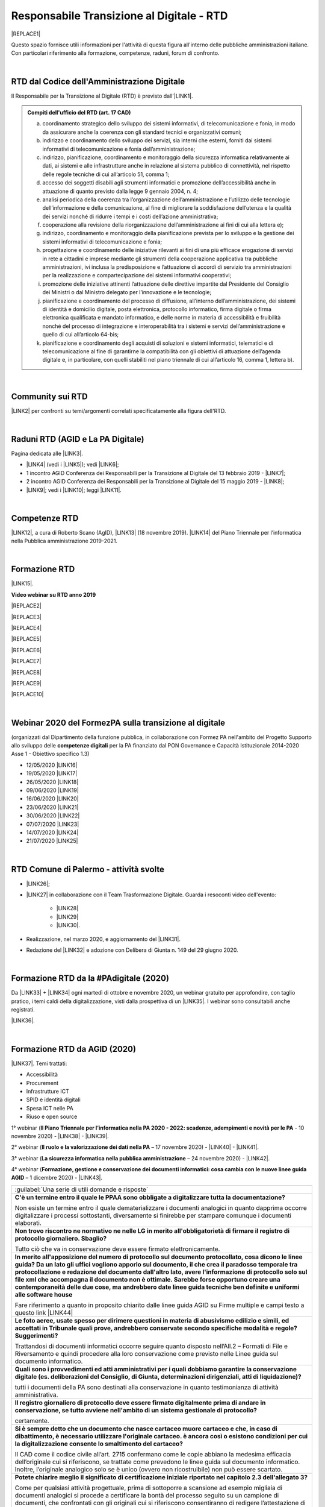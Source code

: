 
.. _hc5d6c4432791562116b1a153c21552c:

Responsabile Transizione al Digitale - RTD
##########################################


|REPLACE1|

Questo spazio fornisce utili informazioni per l'attività di questa figura all'interno delle pubbliche amministrazioni italiane. Con particolari riferimento alla formazione, competenze, raduni, forum di confronto.

|

.. _h60d63c7464c7313d62f3513ba:

RTD dal Codice dell'Amministrazione Digitale
********************************************

Il Responsabile per la Transizione al Digitale (RTD)  è previsto dall'\ |LINK1|\ .


.. admonition:: Compiti dell'ufficio del RTD (art. 17 CAD)

    a) coordinamento strategico dello sviluppo dei sistemi informativi, di telecomunicazione e fonia, in modo da assicurare anche la coerenza con gli standard tecnici e organizzativi comuni;
    
    b) indirizzo e coordinamento dello sviluppo dei servizi, sia interni che esterni, forniti dai sistemi informativi di telecomunicazione e fonia dell’amministrazione;
    
    c) indirizzo, pianificazione, coordinamento e monitoraggio della sicurezza informatica relativamente ai dati, ai sistemi e alle infrastrutture anche in relazione al sistema pubblico di connettività, nel rispetto delle regole tecniche di cui all’articolo 51, comma 1;
    
    d) accesso dei soggetti disabili agli strumenti informatici e promozione dell’accessibilità anche in attuazione di quanto previsto dalla legge 9 gennaio 2004, n. 4;
    
    e) analisi periodica della coerenza tra l’organizzazione dell’amministrazione e l’utilizzo delle tecnologie dell’informazione e della comunicazione, al fine di migliorare la soddisfazione dell’utenza e la qualità dei servizi nonché di ridurre i tempi e i costi dell’azione amministrativa;
    
    f) cooperazione alla revisione della riorganizzazione dell’amministrazione ai fini di cui alla lettera e);
    
    g) indirizzo, coordinamento e monitoraggio della pianificazione prevista per lo sviluppo e la gestione dei sistemi informativi di telecomunicazione e fonia;
    
    h) progettazione e coordinamento delle iniziative rilevanti ai fini di una più efficace erogazione di servizi in rete a cittadini e imprese mediante gli strumenti della cooperazione applicativa tra pubbliche amministrazioni, ivi inclusa la predisposizione e l’attuazione di accordi di servizio tra amministrazioni per la realizzazione e compartecipazione dei sistemi informativi cooperativi; 
    
    i) promozione delle iniziative attinenti l’attuazione delle direttive impartite dal Presidente del Consiglio dei Ministri o dal Ministro delegato per l’innovazione e le tecnologie;
    
    j) pianificazione e coordinamento del processo di diffusione, all’interno dell’amministrazione, dei sistemi di identità e domicilio digitale, posta elettronica, protocollo informatico, firma digitale o firma elettronica qualificata e mandato informatico, e delle norme in materia di accessibilità e fruibilità nonché del processo di integrazione e interoperabilità tra i sistemi e servizi dell’amministrazione e quello di cui all’articolo 64-bis; 
    
    k) pianificazione e coordinamento degli acquisti di soluzioni e sistemi informatici, telematici e di telecomunicazione al fine di garantirne la compatibilità con gli obiettivi di attuazione dell’agenda digitale e, in particolare, con quelli stabiliti nel piano triennale di cui all’articolo 16, comma 1, lettera b).

|

.. _h40772123c68613e73d775722d455a:

Community sui RTD
*****************

\ |LINK2|\  per confronti su temi/argomenti correlati specificatamente alla figura dell'RTD. 

|

.. _h2042144e247e2661c452370702e462a:

Raduni RTD (AGID e La PA Digitale)
**********************************

Pagina dedicata alle \ |LINK3|\ .

* \ |LINK4|\  (vedi i \ |LINK5|\ ); vedi \ |LINK6|\ ;

* 1 incontro AGID Conferenza dei Responsabili per la Transizione al Digitale del 13 febbraio 2019 - \ |LINK7|\ ; 

* 2 incontro AGID Conferenza dei Responsabili per la Transizione al Digitale del 15 maggio 2019 - \ |LINK8|\ ;

* \ |LINK9|\ ; vedi i \ |LINK10|\ ; leggi \ |LINK11|\ .

|

.. _h585553324318284d7c393f3a1e7a78:

Competenze RTD
**************

\ |LINK12|\ , a cura di Roberto Scano (AgID), \ |LINK13|\  (18 novembre 2019). \ |LINK14|\  del Piano Triennale per l’informatica nella Pubblica amministrazione 2019-2021.

|

.. _h461c1261c547d2c6e47b40d6b6231:

Formazione RTD
**************

\ |LINK15|\ .

\ |STYLE0|\ 


|REPLACE2|

 

|REPLACE3|


|REPLACE4|


|REPLACE5|


|REPLACE6|


|REPLACE7|


|REPLACE8|


|REPLACE9|


|REPLACE10|

|

.. _h116b5f641a833551d1c87352624fb:

Webinar 2020 del FormezPA sulla transizione al digitale
*******************************************************

(organizzati dal Dipartimento della funzione pubblica, in collaborazione con Formez PA nell'ambito del Progetto Supporto allo sviluppo delle \ |STYLE1|\  per la PA finanziato dal PON Governance e Capacità Istituzionale 2014-2020 Asse 1 - Obiettivo specifico 1.3) 

* 12/05/2020 \ |LINK16|\ 

* 19/05/2020 \ |LINK17|\ 

* 26/05/2020 \ |LINK18|\ 

* 09/06/2020 \ |LINK19|\ 

* 16/06/2020 \ |LINK20|\ 

* 23/06/2020 \ |LINK21|\ 

* 30/06/2020 \ |LINK22|\ 

* 07/07/2020 \ |LINK23|\ 

* 14/07/2020 \ |LINK24|\ 

* 21/07/2020 \ |LINK25|\ 

|

.. _h4777144564346b74103369267965183:

RTD Comune di Palermo - attività svolte
***************************************

* \ |LINK26|\ ;

* \ |LINK27|\  in collaborazione con il Team Trasformazione Digitale. Guarda i resoconti video dell'evento: 

    * \ |LINK28|\  

    * \ |LINK29|\  

    * \ |LINK30|\ .

* Realizzazione, nel marzo 2020, e aggiornamento del \ |LINK31|\ .

* Redazione del \ |LINK32|\  e adozione con Delibera di Giunta n. 149 del 29 giugno 2020.

|

.. _h3c784b7614f5c49236bca18255c:

Formazione RTD da la #PAdigitale (2020)
***************************************

Da \ |LINK33|\  + \ |LINK34|\  ogni martedì di ottobre e novembre 2020, un webinar gratuito per approfondire, con taglio pratico, i temi caldi della digitalizzazione, visti dalla prospettiva di un \ |LINK35|\ . I webinar sono consultabili anche registrati.

\ |LINK36|\ .

|

.. _h11624e11424447a5b3341172774521f:

Formazione RTD da AGID (2020)
*****************************

\ |LINK37|\ . Temi trattati:

* Accessibilità

* Procurement

* Infrastrutture ICT

* SPID e identità digitali

* Spesa ICT nelle PA

* Riuso e open source

1° webinar (\ |STYLE2|\  - 10 novembre 2020) - \ |LINK38|\  - \ |LINK39|\ .

2° webinar (\ |STYLE3|\  – 17 novembre 2020) - \ |LINK40|\  - \ |LINK41|\ .

3° webinar (\ |STYLE4|\  –  24 novembre 2020) - \ |LINK42|\ .

4° webinar (\ |STYLE5|\  – 1 dicembre 2020) - \ |LINK43|\ .


+-------------------------------------------------------------------------------------------------------------------------------------------------------------------------------------------------------------------------------------------------------------------------------------------------------------------------------------------------------------------------------------------------------------------------------------------------------------------------------------------------+
|:guilabel:`Una serie di utili domande e risposte`                                                                                                                                                                                                                                                                                                                                                                                                                                                |
+-------------------------------------------------------------------------------------------------------------------------------------------------------------------------------------------------------------------------------------------------------------------------------------------------------------------------------------------------------------------------------------------------------------------------------------------------------------------------------------------------+
|\ |STYLE6|\                                                                                                                                                                                                                                                                                                                                                                                                                                                                                      |
|                                                                                                                                                                                                                                                                                                                                                                                                                                                                                                 |
|Non esiste un termine entro il quale dematerializzare i documenti analogici in quanto dapprima occorre digitalizzare i processi sottostanti, diversamente si finirebbe per stampare comunque i documenti elaborati.                                                                                                                                                                                                                                                                              |
+-------------------------------------------------------------------------------------------------------------------------------------------------------------------------------------------------------------------------------------------------------------------------------------------------------------------------------------------------------------------------------------------------------------------------------------------------------------------------------------------------+
|\ |STYLE7|\                                                                                                                                                                                                                                                                                                                                                                                                                                                                                      |
|                                                                                                                                                                                                                                                                                                                                                                                                                                                                                                 |
|Tutto ciò che va in conservazione deve essere firmato elettronicamente.                                                                                                                                                                                                                                                                                                                                                                                                                          |
+-------------------------------------------------------------------------------------------------------------------------------------------------------------------------------------------------------------------------------------------------------------------------------------------------------------------------------------------------------------------------------------------------------------------------------------------------------------------------------------------------+
|\ |STYLE8|\                                                                                                                                                                                                                                                                                                                                                                                                                                                                                      |
|                                                                                                                                                                                                                                                                                                                                                                                                                                                                                                 |
|Fare riferimento a quanto in proposito chiarito dalle linee guida AGID su Firme multiple e campi testo a questo link \ |LINK44|\                                                                                                                                                                                                                                                                                                                                                                 |
+-------------------------------------------------------------------------------------------------------------------------------------------------------------------------------------------------------------------------------------------------------------------------------------------------------------------------------------------------------------------------------------------------------------------------------------------------------------------------------------------------+
|\ |STYLE9|\                                                                                                                                                                                                                                                                                                                                                                                                                                                                                      |
|                                                                                                                                                                                                                                                                                                                                                                                                                                                                                                 |
|Trattandosi di documenti informatici occorre seguire quanto disposto nell’All.2 – Formati di File e Riversamento e quindi procedere alla loro conservazione come previsto nelle Linee guida sul documento informatico.                                                                                                                                                                                                                                                                           |
+-------------------------------------------------------------------------------------------------------------------------------------------------------------------------------------------------------------------------------------------------------------------------------------------------------------------------------------------------------------------------------------------------------------------------------------------------------------------------------------------------+
|\ |STYLE10|\                                                                                                                                                                                                                                                                                                                                                                                                                                                                                     |
|                                                                                                                                                                                                                                                                                                                                                                                                                                                                                                 |
|tutti i documenti della PA sono destinati alla conservazione in quanto testimonianza di attività amministrativa.                                                                                                                                                                                                                                                                                                                                                                                 |
+-------------------------------------------------------------------------------------------------------------------------------------------------------------------------------------------------------------------------------------------------------------------------------------------------------------------------------------------------------------------------------------------------------------------------------------------------------------------------------------------------+
|\ |STYLE11|\                                                                                                                                                                                                                                                                                                                                                                                                                                                                                     |
|                                                                                                                                                                                                                                                                                                                                                                                                                                                                                                 |
|certamente.                                                                                                                                                                                                                                                                                                                                                                                                                                                                                      |
+-------------------------------------------------------------------------------------------------------------------------------------------------------------------------------------------------------------------------------------------------------------------------------------------------------------------------------------------------------------------------------------------------------------------------------------------------------------------------------------------------+
|\ |STYLE12|\                                                                                                                                                                                                                                                                                                                                                                                                                                                                                     |
|                                                                                                                                                                                                                                                                                                                                                                                                                                                                                                 |
|Il CAD come il codice civile all’art. 2715 confermano come le copie abbiano la medesima efficacia dell’originale cui si riferiscono, se trattate come prevedono le linee guida sul documento informatico. Inoltre, l’originale analogico solo se è unico (ovvero non ricostruibile) non può essere scartato.                                                                                                                                                                                     |
+-------------------------------------------------------------------------------------------------------------------------------------------------------------------------------------------------------------------------------------------------------------------------------------------------------------------------------------------------------------------------------------------------------------------------------------------------------------------------------------------------+
|\ |STYLE13|\                                                                                                                                                                                                                                                                                                                                                                                                                                                                                     |
|                                                                                                                                                                                                                                                                                                                                                                                                                                                                                                 |
|Come per qualsiasi attività progettuale, prima di sottoporre a scansione ad esempio migliaia di documenti analogici si procede a certificare la bontà del processo seguito su un campione di documenti, che confrontati con gli originali cui si riferiscono consentiranno di redigere l’attestazione di conformità o il rapporto di verificazione. Per presunzione infatti la “certificazione iniziale” potrà estendersi a tutti gli altri documenti appartenenti allo stesso lotto scansionato.|
+-------------------------------------------------------------------------------------------------------------------------------------------------------------------------------------------------------------------------------------------------------------------------------------------------------------------------------------------------------------------------------------------------------------------------------------------------------------------------------------------------+
|\ |STYLE14|\                                                                                                                                                                                                                                                                                                                                                                                                                                                                                     |
|                                                                                                                                                                                                                                                                                                                                                                                                                                                                                                 |
|Perché i tempi di conservazione devono essere specificati nel Mansionario o nel Piano di Conservazione.                                                                                                                                                                                                                                                                                                                                                                                          |
+-------------------------------------------------------------------------------------------------------------------------------------------------------------------------------------------------------------------------------------------------------------------------------------------------------------------------------------------------------------------------------------------------------------------------------------------------------------------------------------------------+
|\ |STYLE15|\                                                                                                                                                                                                                                                                                                                                                                                                                                                                                     |
|                                                                                                                                                                                                                                                                                                                                                                                                                                                                                                 |
|La firma autografa può essere semplicemente disconosciuta dall’autore a differenza di quanto avviene con la firma digitale che non è ripudiabile dal sottoscrittore. Pertanto un documento “ibrido” sottoscritto con due tipologie di firme una “debole” ed una “forte” potrebbe in linea teorica essere invalidato dinnanzi al giudice. Ma se tale rischio non sussiste, potrebbe non servire ricorre all’istituto dell’autenticazione da parte di un notaio o PU.                              |
+-------------------------------------------------------------------------------------------------------------------------------------------------------------------------------------------------------------------------------------------------------------------------------------------------------------------------------------------------------------------------------------------------------------------------------------------------------------------------------------------------+
|\ |STYLE16|\                                                                                                                                                                                                                                                                                                                                                                                                                                                                                     |
|                                                                                                                                                                                                                                                                                                                                                                                                                                                                                                 |
|E’ possibile, l’importante è che la firma digitale sia l’ultima perchè deve chiudere il documento in forma immodificabile.                                                                                                                                                                                                                                                                                                                                                                       |
+-------------------------------------------------------------------------------------------------------------------------------------------------------------------------------------------------------------------------------------------------------------------------------------------------------------------------------------------------------------------------------------------------------------------------------------------------------------------------------------------------+
|\ |STYLE17|\                                                                                                                                                                                                                                                                                                                                                                                                                                                                                     |
|                                                                                                                                                                                                                                                                                                                                                                                                                                                                                                 |
|La firma elettronica del notaio o PU attesta la corrispondenza della copia prodotta all’orignale analogico cui si riferisce. Quella del notaio o PU non è una controfirma.                                                                                                                                                                                                                                                                                                                       |
+-------------------------------------------------------------------------------------------------------------------------------------------------------------------------------------------------------------------------------------------------------------------------------------------------------------------------------------------------------------------------------------------------------------------------------------------------------------------------------------------------+
|\ |STYLE18|\                                                                                                                                                                                                                                                                                                                                                                                                                                                                                     |
|                                                                                                                                                                                                                                                                                                                                                                                                                                                                                                 |
|Non necessariamente, dipende dal modello organizzativo adottato, si può fare anche in proprio.                                                                                                                                                                                                                                                                                                                                                                                                   |
+-------------------------------------------------------------------------------------------------------------------------------------------------------------------------------------------------------------------------------------------------------------------------------------------------------------------------------------------------------------------------------------------------------------------------------------------------------------------------------------------------+
|\ |STYLE19|\                                                                                                                                                                                                                                                                                                                                                                                                                                                                                     |
|                                                                                                                                                                                                                                                                                                                                                                                                                                                                                                 |
|L’immodificabilità dei documenti – meglio spiegata nella Linee guida sul documento informatico – è assicurata dalla sottoscrizione elettronica. Più che il trasferimento di file si raccomanda la condivisione o pubblicazione dello stesso.                                                                                                                                                                                                                                                     |
+-------------------------------------------------------------------------------------------------------------------------------------------------------------------------------------------------------------------------------------------------------------------------------------------------------------------------------------------------------------------------------------------------------------------------------------------------------------------------------------------------+

5° webinar (\ |STYLE20|\  – 9 dicembre 2020) - \ |LINK45|\ .

6° webinar (\ |STYLE21|\  – 15 dicembre 2020) - \ |LINK46|\ .

|


.. bottom of content


.. |STYLE0| replace:: **Video webinar su RTD anno 2019**

.. |STYLE1| replace:: **competenze digitali**

.. |STYLE2| replace:: **Il Piano Triennale per l’informatica nella PA 2020 - 2022: scadenze, adempimenti e novità per le PA**

.. |STYLE3| replace:: **Il ruolo e la valorizzazione dei dati nella PA**

.. |STYLE4| replace:: **La sicurezza informatica nella pubblica amministrazione**

.. |STYLE5| replace:: **Formazione, gestione e conservazione dei documenti informatici: cosa cambia con le nuove linee guida AGID**

.. |STYLE6| replace:: **C'è un termine entro il quale le PPAA sono obbligate a digitalizzare tutta la documentazione?**

.. |STYLE7| replace:: **Non trovo riscontro ne normativo ne nelle LG in merito all'obbligatorietà di firmare il registro di protocollo giornaliero. Sbaglio?**

.. |STYLE8| replace:: **In merito all'apposizione del numero di protocollo sul documento protocollato, cosa dicono le linee guida? Da un lato gli uffici vogliono apporlo sul documento, il che crea il paradosso temporale tra protocollazione e redazione del documento dall'altro lato, avere l'informazione di protocollo solo sul file xml che accompagna il documento non è ottimale. Sarebbe forse opportuno creare una contemporaneità delle due cose, ma andrebbero date linee guida tecniche ben definite e uniformi alle software house**

.. |STYLE9| replace:: **Le foto aeree, usate spesso per dirimere questioni in materia di abusivismo edilizio e simili, ed accettati in Tribunale quali prove, andrebbero conservate secondo specifiche modalità e regole? Suggerimenti?**

.. |STYLE10| replace:: **Quali sono i provvedimenti ed atti amministrativi per i quali dobbiamo garantire la conservazione digitale (es. deliberazioni del Consiglio, di Giunta, determinazioni dirigenziali, atti di liquidazione)?**

.. |STYLE11| replace:: **Il registro giornaliero di protocollo deve essere firmato digitalmente prima di andare in conservazione, se tutto avviene nell'ambito di un sistema gestionale di protocollo?**

.. |STYLE12| replace:: **Si è sempre detto che un documento che nasce cartaceo muore cartaceo e che, in caso di dibattimento, è necessario utilizzare l'originale cartaceo. è ancora così o esistono condizioni per cui la digitalizzazione consente lo smaltimento del cartaceo?**

.. |STYLE13| replace:: **Potete chiarire meglio il significato di certificazione iniziale riportato nel capitolo 2.3 dell'allegato 3?**

.. |STYLE14| replace:: **Come mai il metadato dei tempi di conservazione non è indicato come obbligatorio?**

.. |STYLE15| replace:: **Abbiamo il problema di far firmare dei contratti di assunzione che necessitano di essere firmati dal dipendente in primis con firma autografa e successivamente controfirmati digitalmente dal direttore(datore di lavoro) : come è possibile far coesistere le due firme ibride sullo stesso documento? facendo una copia conforme certificata dell’analogico (art. 22 comma2 cad) poi firmare digitalmente quella scansione certificata.? o esiste qualche altra soluzione?**

.. |STYLE16| replace:: **Come è possibile (se lo è) formare e conservare dei documenti -come i contratti - con firma ibrida sullo stesso documento cioè una autografa (dipendente) e una digitale (dirigente pa)?**

.. |STYLE17| replace:: **In che senso la firma digitale deve essere l’ultima ? Devo fare un’attestazione di conformità del documento analogico sulla scansione del contratto firmato e poi farlo controfirmare digitalmente?**

.. |STYLE18| replace:: **La conservazione a norma viene affidata a una ditta specializzata?**

.. |STYLE19| replace:: **I files di grandi dimensioni (200 MByte e più) spesso vengono trasmessi tra AOO mediante wetransfer, Dropbox e repository simili. E' legittimo? come garantire l'immodificabilità dei documenti?**

.. |STYLE20| replace:: **I diritti digitali dei cittadini nei confronti delle amministrazioni pubbliche**

.. |STYLE21| replace:: **La community dei Responsabili per la transizione al digitale e l’importanza della rete**


.. |REPLACE1| raw:: html

    <img src="https://img.shields.io/badge/amministrazione_digitale-Responsabile_Transizione_Digitale-red.svg?style=popout&logo=Read%20the%20Docs" />
.. |REPLACE2| raw:: html

    <iframe width="100%" height="500" src="https://www.youtube.com/embed/DaM3xLumHYU" frameborder="0" allow="autoplay; encrypted-media" allowfullscreen></iframe>
    <span class="footer_small"><a href="http://eventipa.formez.it/node/197571" target="_blank">Ruolo e funzione del Responsabile per la transizione al digitale nell’attuazione del Piano triennale (29 ottobre 2019)</a></span>
    
.. |REPLACE3| raw:: html

    <iframe width="100%" height="500" src="https://www.youtube.com/embed/MAZniwA-wSo" frameborder="0" allow="autoplay; encrypted-media" allowfullscreen></iframe>
    <span class="footer_small"><a href="http://eventipa.formez.it/node/199190" target="_blank">Il documento amministrativo informatico (5 novembre 2019)</a></span>
.. |REPLACE4| raw:: html

    <iframe width="100%" height="500" src="https://www.youtube.com/embed/JFKaRAbnWnc" frameborder="0" allow="autoplay; encrypted-media" allowfullscreen></iframe>
    <span class="footer_small"><a href="http://eventipa.formez.it/node/200517" target="_blank">La riqualificazione della spesa ICT (12 novembre 2019)</a></span>
.. |REPLACE5| raw:: html

    <iframe width="100%" height="500" src="https://www.youtube.com/embed/AfzZUCwwejU" frameborder="0" allow="autoplay; encrypted-media" allowfullscreen></iframe>
    <span class="footer_small"><a href="http://eventipa.formez.it/node/202136" target="_blank">L'usabilità dei servizi digitali (19 novembre 2019)</a></span>
.. |REPLACE6| raw:: html

    <iframe width="100%" height="500" src="https://www.youtube.com/embed/1RuK1f8H1ug" frameborder="0" allow="autoplay; encrypted-media" allowfullscreen></iframe>
    <span class="footer_small"><a href="http://eventipa.formez.it/node/204122" target="_blank">Conservazione documentale: esperienze e casi d’uso (26 novembre 2019)</a></span>
.. |REPLACE7| raw:: html

    <iframe width="100%" height="500" src="https://www.youtube.com/embed/c0qlGIM_CXk" frameborder="0" allow="autoplay; encrypted-media" allowfullscreen></iframe>
    <span class="footer_small"><a href="https://www.ot11ot2.it/notizie/video-e-materiali-del-webinar-sistemi-informativi-e-servizi-digitali-per-i-tributi-locali-e" target="_blank">Sistemi informativi e servizi digitali per i tributi locali e pagamenti elettronici - <b>Catalogo delle esperienze OT2-T11</b> (27 novembre 2019)</a></span>
.. |REPLACE8| raw:: html

    <iframe width="100%" height="500" src="https://www.youtube.com/embed/IX4CiEBZZ98" frameborder="0" allow="autoplay; encrypted-media" allowfullscreen></iframe>
    <span class="footer_small"><a href="http://eventipa.formez.it/node/204606" target="_blank">La comunicazione dei servizi digitali (28 novembre 2019)</a></span>
.. |REPLACE9| raw:: html

    <iframe width="100%" height="500" src="https://www.youtube.com/embed/cHNngxMVkYk" frameborder="0" allow="autoplay; encrypted-media" allowfullscreen></iframe>
    <span class="footer_small"><a href="http://eventipa.formez.it/node/206230" target="_blank">Favorire il riuso del software: dalle linee guida alle attività di supporto alle PA (10 dicembre 2019)</a></span>
.. |REPLACE10| raw:: html

    <iframe width="100%" height="500" src="https://www.youtube.com/embed/KirEFMKyykU" frameborder="0" allow="autoplay; encrypted-media" allowfullscreen></iframe>
    <span class="footer_small"><a href="http://eventipa.formez.it/node/208262" target="_blank">L’accessibilità dei servizi digitali nel contesto normativo vigente e del regolamento Europeo Single Digital Gateway (17 dicembre 2019)</a></span>

.. |LINK1| raw:: html

    <a href="https://docs.italia.it/italia/piano-triennale-ict/codice-amministrazione-digitale-docs/it/v2018-09-28/_rst/capo1_sezione3_art17.html" target="_blank">articolo 17 del Codice dell'Amministrazione Digitale</a>

.. |LINK2| raw:: html

    <a href="https://forum.italia.it/c/piano-triennale/RTD" target="_blank">Link alla sezione del Forum Italia</a>

.. |LINK3| raw:: html

    <a href="https://www.agid.gov.it/it/agenzia/responsabile-transizione-digitale/conferenza" target="_blank">conferenze organizzate dall'AGID sui Responsabili Transizione al Digitale</a>

.. |LINK4| raw:: html

    <a href="https://www.lapadigitale.it/programma-raduno-responsabili-la-transizione-al-digitale/" target="_blank">1 raduno La PA Digitale a Bologna 28 novembre 2018</a>

.. |LINK5| raw:: html

    <a href="https://www.lapadigitale.it/materiale-raduno-responsabili-per-la-transizione-al-digitale/" target="_blank">video dei workshop</a>

.. |LINK6| raw:: html

    <a href="https://medium.com/@cirospat/impressioni-dal-1-raduno-dei-responsabili-transizione-al-digitale-della-pa-970b906437fd" target="_blank">articolo sul 1° raduno</a>

.. |LINK7| raw:: html

    <a href="https://www.agid.gov.it/sites/default/files/repository_files/conferenzartd130219-def_0.pdf" target="_blank">Agenda dei lavori e presentazione</a>

.. |LINK8| raw:: html

    <a href="https://www.agid.gov.it/sites/default/files/repository_files/20190515conferenzartd-filemasterore10_0.pdf" target="_blank">Agenda dei lavori e presentazione</a>

.. |LINK9| raw:: html

    <a href="https://www.lapadigitale.it/programma-raduno-responsabili-per-la-transizione-al-digitale-2019/" target="_blank">2 raduno La PA Digitale a Bologna 13 novembre 2019</a>

.. |LINK10| raw:: html

    <a href="https://www.lapadigitale.it/materiali-raduno-responsabili-per-la-transizione-al-digitale-2019/" target="_blank">materiali (video e pdf) del raduno</a>

.. |LINK11| raw:: html

    <a href="https://medium.com/@cirospat/cosa-porta-il-2-raduno-dei-responsabili-della-transizione-al-digitale-91d5b3f074a1" target="_blank">articolo sul 2° raduno</a>

.. |LINK12| raw:: html

    <a href="http://eventipa.formez.it/sites/default/files/allegati_eventi/scano_20191118.pdf" target="_blank">Competenze specialistiche, identificazione delle professionalità ICT a supporto dell’ufficio RTD</a>

.. |LINK13| raw:: html

    <a href="mailto:roberto.scano@agid.gov.it">roberto.scano@agid.gov.it</a>

.. |LINK14| raw:: html

    <a href="https://docs.italia.it/italia/piano-triennale-ict/pianotriennale-ict-doc/it/2019-2021/11_governare-la-trasformazione-digitale.html#la86" target="_blank">Linea di azione 86</a>

.. |LINK15| raw:: html

    <a href="https://www.agid.gov.it/it/agenzia/responsabile-transizione-digitale/formazione-rtd" target="_blank">Formazione anno 2019 sulla figura del RTD curata da AGID e FormezPA</a>

.. |LINK16| raw:: html

    <a href="http://eventipa.formez.it/node/222956" target="_blank">Conoscere gli obiettivi della trasformazione digitale</a>

.. |LINK17| raw:: html

    <a href="http://eventipa.formez.it/node/228618" target="_blank">Conoscere le tecnologie emergenti per la trasformazione digitale</a>

.. |LINK18| raw:: html

    <a href="http://eventipa.formez.it/node/233359" target="_blank">Comunicare e condividere all'interno dell'amministrazione</a>

.. |LINK19| raw:: html

    <a href="http://eventipa.formez.it/node/239828" target="_blank">Comunicare e condividere con cittadini, imprese e altre PA</a>

.. |LINK20| raw:: html

    <a href="http://eventipa.formez.it/node/243987" target="_blank">Gestire dati, informazioni e contenuti digitali</a>

.. |LINK21| raw:: html

    <a href="http://eventipa.formez.it/node/248973" target="_blank">Produrre, valutare e gestire documenti informatici</a>

.. |LINK22| raw:: html

    <a href="http://eventipa.formez.it/node/253366" target="_blank">Conoscere gli open data</a>

.. |LINK23| raw:: html

    <a href="http://eventipa.formez.it/node/257510" target="_blank">Conoscere l’identità digitale</a>

.. |LINK24| raw:: html

    <a href="http://eventipa.formez.it/node/260907" target="_blank">Erogare servizi online</a>

.. |LINK25| raw:: html

    <a href="http://eventipa.formez.it/node/263407" target="_blank">Proteggere i dispositivi</a>

.. |LINK26| raw:: html

    <a href="https://docs.google.com/presentation/d/1PM18t1E8e79WERgwqwwQKPOKeVC3liNBpB0nwSZgA5o/edit?usp=sharing" target="_blank">Giornata informativa/formativa ai dirigenti comunali (3-4-5 dicembre 2018)</a>

.. |LINK27| raw:: html

    <a href="https://docs.google.com/presentation/d/1O0Cr2X6XUEBf9Oswl3eMaglAivu6u1f0q8WUZGKDTRc/edit?usp=sharing" target="_blank">Evento pubblico del 30 ottobre 2019 per la diffusione per la cultura e cittadinanza digitale</a>

.. |LINK28| raw:: html

    <a href="https://www.linkedin.com/posts/gstagno_workshop-palermo-servizi-activity-6595649776035872768-feKR" target="_blank">Linkedin Direttore Generale FPA (video di Gianni Dominici)</a>

.. |LINK29| raw:: html

    <a href="https://www.palermotoday.it/attualita/servizi-pubblici-digitali-app-io-pagopa.html" target="_blank">Servizi pubblici digitali dall'app IO a PagoPA: ecco cosa cambia per i cittadini (video di PalermoToday)</a>

.. |LINK30| raw:: html

    <a href="https://www.blogsicilia.it/palermo/il-futuro-dei-servizi-pubblici-e-digitale-a-palermo-giornata-di-formazione-con-forum-pa-video/504185/" target="_blank">Il futuro dei servizi pubblici è digitale, a Palermo giornata di formazione con “Forum PA” (video di Blog Sicilia)</a>

.. |LINK31| raw:: html

    <a href="https://sites.google.com/comune.palermo.it/lavoroagile" target="_blank">portale degli attrezzi digitali per permettere ai dipendenti e dirigenti del Comune di Palermo di lavorare da remoto in modalità agile</a>

.. |LINK32| raw:: html

    <a href="https://cirospat.readthedocs.io/it/latest/piano_triennale_informatica_comune_palermo_2020-2022_delibera_GC_149_29-06-2020.html" target="_blank">Piano triennale comunale per l'Informatica 2020-2022</a>

.. |LINK33| raw:: html

    <a href="https://twitter.com/diritto2punto0" target="_blank">@diritto2punto0</a>

.. |LINK34| raw:: html

    <a href="https://twitter.com/hashtag/PAdigitale?src=hashtag_click" target="_blank">#PAdigitale</a>

.. |LINK35| raw:: html

    <a href="https://twitter.com/hashtag/RTD?src=hashtag_click" target="_blank">#RTD</a>

.. |LINK36| raw:: html

    <a href="https://www.lapadigitale.it/rtd-academy/" target="_blank">Link al sito RTD Accademy</a>

.. |LINK37| raw:: html

    <a href="https://www.agid.gov.it/it/agenzia/stampa-e-comunicazione/notizie/2020/11/02/rtd-al-il-primo-ciclo-formazione-agid-crui" target="_blank">Formazione dal 10 novembre al 15 dicembre 2020 da AGID + CRUI</a>

.. |LINK38| raw:: html

    <a href="https://www.crui.it/archivio-notizie/i%C2%B0-ciclo-di-formazione-agid-%E2%80%93-crui-per-rtd-202011021047.html" target="_blank">link ai materiali</a>

.. |LINK39| raw:: html

    <a href="https://www.youtube.com/watch?v=Sc-EDRnWlSY" target="_blank">link alla videoregistrazione</a>

.. |LINK40| raw:: html

    <a href="https://www.fondazionecrui.it/wp-content/uploads/2020/11/3_Il-ruolo-e-la-valorizzazione-dei-dati-nella-PA_Slide.pdf" target="_blank">link ai materiali</a>

.. |LINK41| raw:: html

    <a href="https://youtu.be/Bl0SfUgWg-s" target="_blank">link alla videoregistrazione</a>

.. |LINK42| raw:: html

    <a href="https://youtu.be/wqnFGG-f8-U" target="_blank">link alla videoregistrazione</a>

.. |LINK43| raw:: html

    <a href="https://youtu.be/A_smdqx0NZU" target="_blank">link alla video registrazione</a>

.. |LINK44| raw:: html

    <a href="https://www.agid.gov.it/sites/default/files/repository_files/linee_guida/firme_multiple_1.pdf" target="_blank">https://www.agid.gov.it/sites/default/files/repository_files/linee_guida/firme_multiple_1.pdf</a>

.. |LINK45| raw:: html

    <a href="https://youtu.be/TBnz6P9EZ98" target="_blank">link alla video registrazione</a>

.. |LINK46| raw:: html

    <a href="https://youtu.be/sDP9c6tobpM" target="_blank">link alla video registrazione</a>

